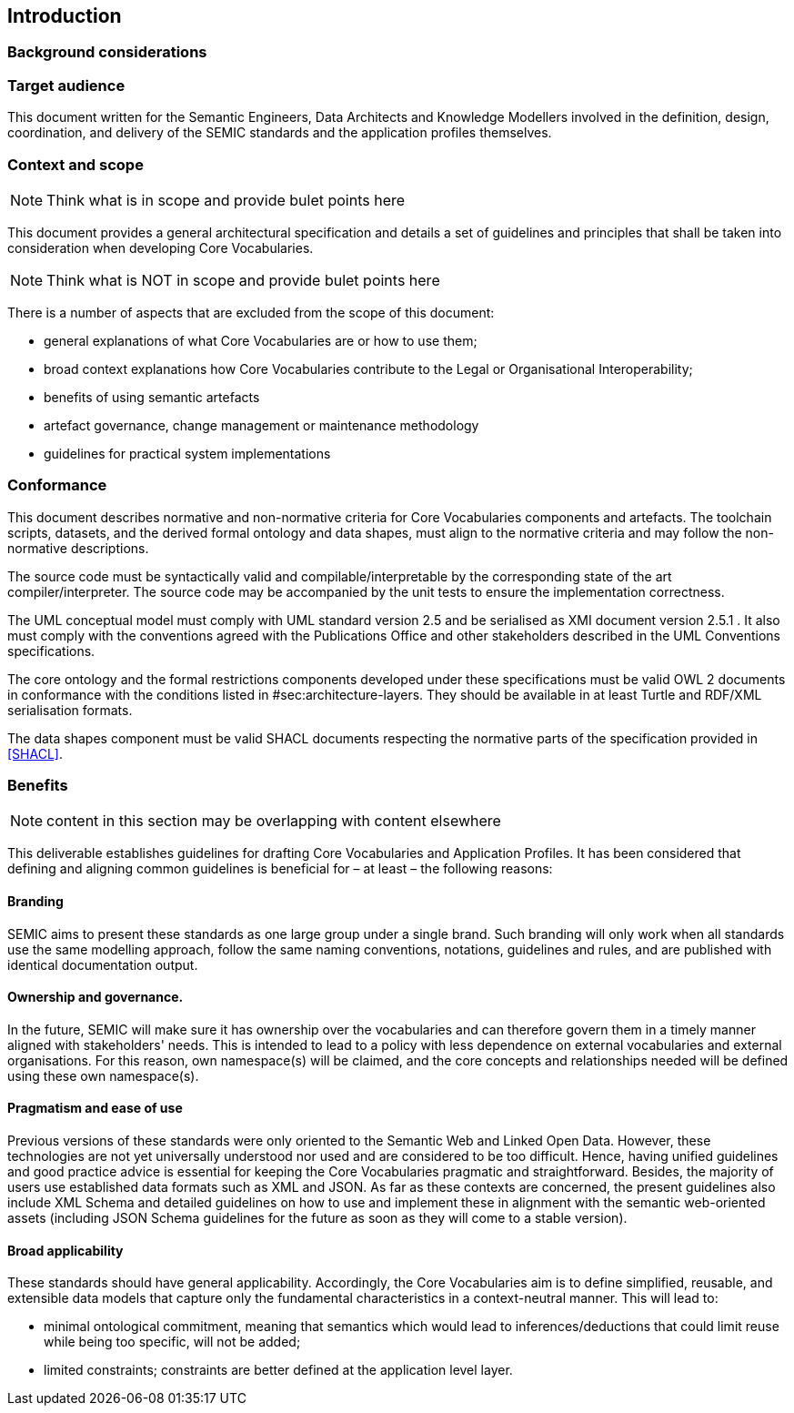 [[sec:introduction]]
== Introduction

[[sec:background]]
=== Background considerations

[[sec:audience]]
=== Target audience
This document written for the Semantic Engineers, Data Architects and Knowledge Modellers involved in the definition, design, coordination, and delivery of the SEMIC standards and the application profiles themselves.
// A large number of these recommended guidelines have been collected in order to make naming, styling, and lay-out as consistent as possible.

// Additional to the developers, the second targeted audience is the users of these standards and application profiles. They, being supported by the Style Guides, should be able to read, understand, and implement the proposed data models.

// Finally to mention, policymakers as well as public administration officers at various governmental levels that need to build on the standards by further extending or refining the existing SEMIC ones can significantly benefit from this document.

[[sec:scope]]
=== Context and scope

NOTE: Think what is in scope and provide bulet points here

This document provides a general architectural specification and details a set of guidelines and principles that shall be taken into consideration when developing Core Vocabularies.


NOTE: Think what is NOT in scope and provide bulet points here

There is a number of aspects that are excluded from the scope of this document:

* general explanations of what Core Vocabularies are or how to use them;
* broad context explanations how Core Vocabularies contribute to the Legal or Organisational Interoperability;
* benefits of using semantic artefacts
* artefact governance, change management or maintenance methodology
* guidelines for practical system implementations

[[sec:conformace]]
=== Conformance

This document describes normative and non-normative criteria for Core Vocabularies
components and artefacts. The toolchain scripts, datasets, and the derived formal
ontology and data shapes, must align to the normative criteria and may follow the
non-normative descriptions.

The source code must be syntactically valid and compilable/interpretable by the
corresponding state of the art compiler/interpreter. The source code may be
accompanied by the unit tests to ensure the implementation correctness.

The UML conceptual model must comply with UML standard version 2.5 [[UML]] and
be serialised as XMI document version 2.5.1 [[XMI]]. It also must comply with the
conventions agreed with the Publications Office and other stakeholders
described in the UML Conventions specifications.

The core ontology and the formal restrictions components developed under these
specifications must be valid OWL 2 documents in conformance with the conditions
listed in #sec:architecture-layers[[sec:architecture-layers]]. They should be
available in at least Turtle and RDF/XML serialisation formats.

The data shapes component must be valid SHACL documents respecting the
normative parts of the specification provided in <<SHACL>>.

=== Benefits

NOTE: content in this section may be overlapping with content elsewhere

This deliverable establishes guidelines for drafting Core Vocabularies and Application Profiles. It has been considered that defining and aligning common guidelines is beneficial for – at least – the following reasons:

==== Branding

SEMIC aims to present these standards as one large group under a single brand. Such branding will only work when all standards use the same modelling approach, follow the same naming conventions, notations, guidelines and rules, and are published with identical documentation output.

==== Ownership and governance.

In the future, SEMIC will make sure it has ownership over the vocabularies and can therefore govern them in a timely manner aligned with stakeholders' needs. This is intended to lead to a policy with less dependence on external vocabularies and external organisations. For this reason, own namespace(s) will be claimed, and the core concepts and relationships needed will be defined using these own namespace(s).

==== Pragmatism and ease of use

Previous versions of these standards were only oriented to the Semantic Web and Linked Open Data. However, these technologies are not yet universally understood nor used and are considered to be too difficult. Hence, having unified guidelines and good practice advice is essential for keeping the Core Vocabularies pragmatic and straightforward. Besides, the majority of users use established data formats such as XML and JSON. As far as these contexts are concerned, the present guidelines also include XML Schema and detailed guidelines on how to use and implement these in alignment with the semantic web-oriented assets (including JSON Schema guidelines for the future as soon as they will come to a stable version).

==== Broad applicability

These standards should have general applicability. Accordingly, the Core Vocabularies aim is to define simplified, reusable, and extensible data models that capture only the fundamental characteristics in a context-neutral manner.
This will lead to:

- minimal ontological commitment, meaning that semantics which would lead to inferences/deductions that could limit reuse while being too specific, will not be added;

- limited constraints; constraints are better defined at the application level layer.
